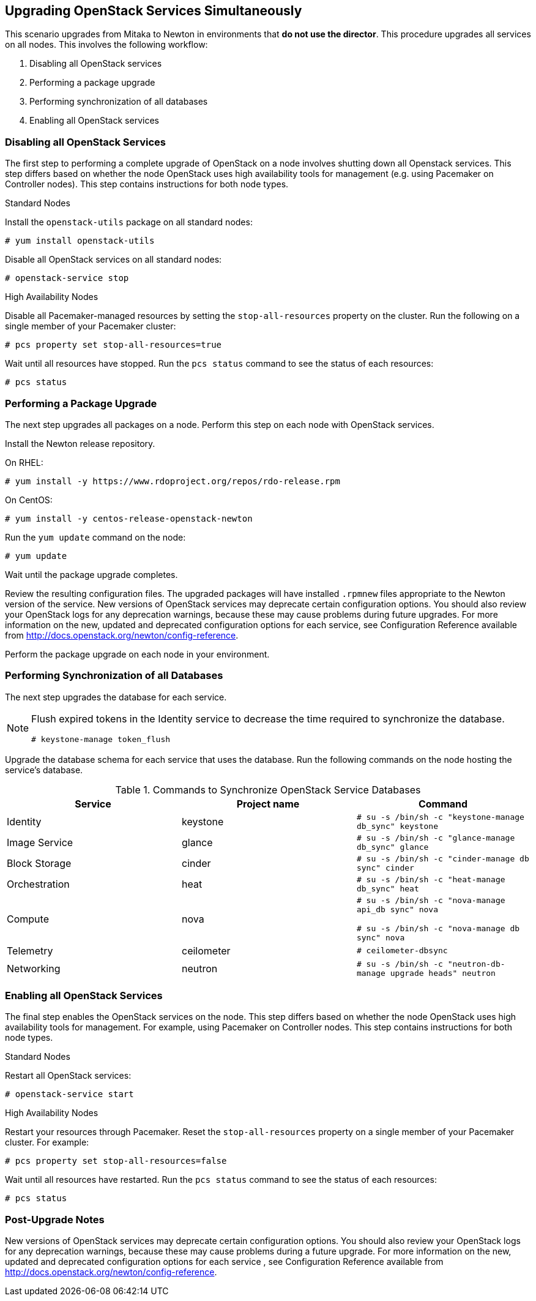 [[chap-upgrade-all-at-once]]
## Upgrading OpenStack Services Simultaneously

This scenario upgrades from Mitaka to Newton in environments that *do not use the director*. This procedure upgrades all services on all nodes. This involves the following workflow:

1. Disabling all OpenStack services
2. Performing a package upgrade
3. Performing synchronization of all databases
4. Enabling all OpenStack services

### Disabling all OpenStack Services

The first step to performing a complete upgrade of OpenStack on a node involves shutting down all Openstack services. This step differs based on whether the node OpenStack uses high availability tools for management (e.g. using Pacemaker on Controller nodes). This step contains instructions for both node types.

.Standard Nodes

Install the `openstack-utils` package on all standard nodes:

```
# yum install openstack-utils
```

Disable all OpenStack services on all standard nodes:

```
# openstack-service stop
```

.High Availability Nodes

Disable all Pacemaker-managed resources by setting the `stop-all-resources` property on the cluster. Run the following on a single member of your Pacemaker cluster:

```
# pcs property set stop-all-resources=true
```

Wait until all resources have stopped. Run the `pcs status` command to see the status of each resources:

```
# pcs status
```

### Performing a Package Upgrade

The next step upgrades all packages on a node. Perform this step on each node with OpenStack services.

Install the Newton release repository.

On RHEL:

```
# yum install -y https://www.rdoproject.org/repos/rdo-release.rpm
```

On CentOS:

```
# yum install -y centos-release-openstack-newton
```

Run the `yum update` command on the node:

```
# yum update
```

Wait until the package upgrade completes.

Review the resulting configuration files. The upgraded packages will have installed `.rpmnew` files appropriate to the Newton version of the service. New versions of OpenStack services may deprecate certain configuration options. You should also review your OpenStack logs for any deprecation warnings, because these may cause problems during future upgrades. For more information on the new, updated and deprecated configuration options for each service, see Configuration Reference available from http://docs.openstack.org/newton/config-reference.

Perform the package upgrade on each node in your environment.

### Performing Synchronization of all Databases

The next step upgrades the database for each service.

[NOTE]
====
Flush expired tokens in the Identity service to decrease the time required to synchronize the database.

```
# keystone-manage token_flush
```
====

Upgrade the database schema for each service that uses the database. Run the following commands on the node hosting the service's database.

.Commands to Synchronize OpenStack Service Databases
|===
|Service |Project name |Command

|Identity |keystone |`# su -s /bin/sh -c "keystone-manage db_sync" keystone`
|Image Service |glance |`# su -s /bin/sh -c "glance-manage db_sync" glance`
|Block Storage |cinder |`# su -s /bin/sh -c "cinder-manage db sync" cinder`
|Orchestration |heat |`# su -s /bin/sh -c "heat-manage db_sync" heat`
|Compute |nova |
`# su -s /bin/sh -c "nova-manage api_db sync" nova`

`# su -s /bin/sh -c "nova-manage db sync" nova`
|Telemetry |ceilometer |`# ceilometer-dbsync`
|Networking |neutron |`# su -s /bin/sh -c "neutron-db-manage upgrade heads" neutron`
|===

### Enabling all OpenStack Services

The final step enables the OpenStack services on the node. This step differs based on whether the node OpenStack uses high availability tools for management. For example, using Pacemaker on Controller nodes. This step contains instructions for both node types.

.Standard Nodes

Restart all OpenStack services:

```
# openstack-service start
```

.High Availability Nodes

Restart your resources through Pacemaker. Reset the `stop-all-resources` property on a single member of your Pacemaker cluster. For example:

```
# pcs property set stop-all-resources=false
```

Wait until all resources have restarted. Run the `pcs status` command to see the status of each resources:

```
# pcs status
```

### Post-Upgrade Notes

New versions of OpenStack services may deprecate certain configuration options. You should also review your OpenStack logs for any deprecation warnings, because these may cause problems during a future upgrade. For more information on the new, updated and deprecated configuration options for each service , see Configuration Reference available from http://docs.openstack.org/newton/config-reference.